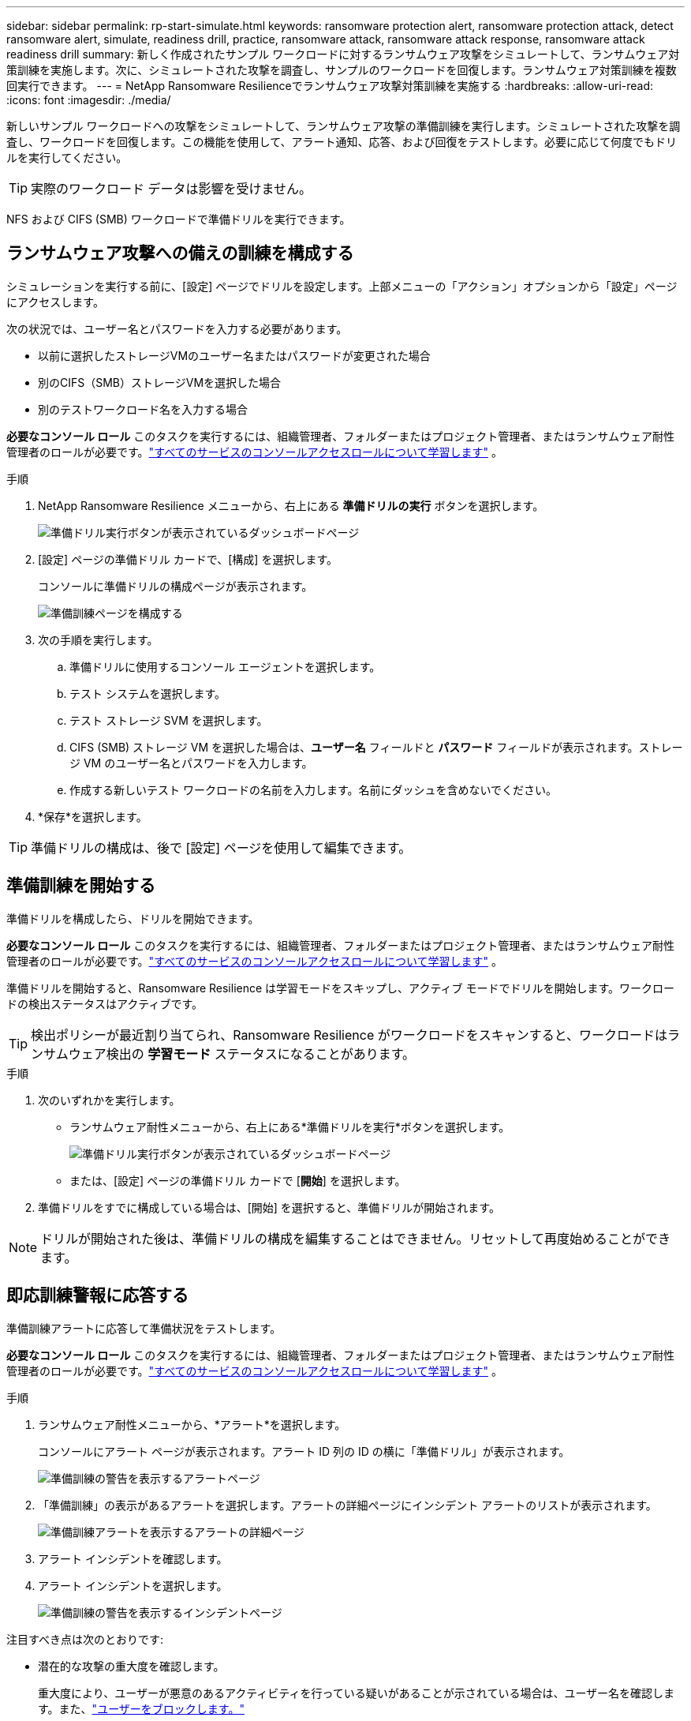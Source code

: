 ---
sidebar: sidebar 
permalink: rp-start-simulate.html 
keywords: ransomware protection alert, ransomware protection attack, detect ransomware alert, simulate, readiness drill, practice, ransomware attack, ransomware attack response, ransomware attack readiness drill 
summary: 新しく作成されたサンプル ワークロードに対するランサムウェア攻撃をシミュレートして、ランサムウェア対策訓練を実施します。次に、シミュレートされた攻撃を調査し、サンプルのワークロードを回復します。ランサムウェア対策訓練を複数回実行できます。 
---
= NetApp Ransomware Resilienceでランサムウェア攻撃対策訓練を実施する
:hardbreaks:
:allow-uri-read: 
:icons: font
:imagesdir: ./media/


[role="lead"]
新しいサンプル ワークロードへの攻撃をシミュレートして、ランサムウェア攻撃の準備訓練を実行します。シミュレートされた攻撃を調査し、ワークロードを回復します。この機能を使用して、アラート通知、応答、および回復をテストします。必要に応じて何度でもドリルを実行してください。


TIP: 実際のワークロード データは影響を受けません。

NFS および CIFS (SMB) ワークロードで準備ドリルを実行できます。



== ランサムウェア攻撃への備えの訓練を構成する

シミュレーションを実行する前に、[設定] ページでドリルを設定します。上部メニューの「アクション」オプションから「設定」ページにアクセスします。

次の状況では、ユーザー名とパスワードを入力する必要があります。

* 以前に選択したストレージVMのユーザー名またはパスワードが変更された場合
* 別のCIFS（SMB）ストレージVMを選択した場合
* 別のテストワークロード名を入力する場合


*必要なコンソール ロール* このタスクを実行するには、組織管理者、フォルダーまたはプロジェクト管理者、またはランサムウェア耐性管理者のロールが必要です。link:https://docs.netapp.com/us-en/console-setup-admin/reference-iam-predefined-roles.html["すべてのサービスのコンソールアクセスロールについて学習します"^] 。

.手順
. NetApp Ransomware Resilience メニューから、右上にある *準備ドリルの実行* ボタンを選択します。
+
image:screen-dashboard.png["準備ドリル実行ボタンが表示されているダッシュボードページ"]

. [設定] ページの準備ドリル カードで、[構成] を選択します。
+
コンソールに準備ドリルの構成ページが表示されます。

+
image:screen-settings-alert-drill-configure.png["準備訓練ページを構成する"]

. 次の手順を実行します。
+
.. 準備ドリルに使用するコンソール エージェントを選択します。
.. テスト システムを選択します。
.. テスト ストレージ SVM を選択します。
.. CIFS (SMB) ストレージ VM を選択した場合は、**ユーザー名** フィールドと **パスワード** フィールドが表示されます。ストレージ VM のユーザー名とパスワードを入力します。
.. 作成する新しいテスト ワークロードの名前を入力します。名前にダッシュを含めないでください。


. *保存*を選択します。



TIP: 準備ドリルの構成は、後で [設定] ページを使用して編集できます。



== 準備訓練を開始する

準備ドリルを構成したら、ドリルを開始できます。

*必要なコンソール ロール* このタスクを実行するには、組織管理者、フォルダーまたはプロジェクト管理者、またはランサムウェア耐性管理者のロールが必要です。link:https://docs.netapp.com/us-en/console-setup-admin/reference-iam-predefined-roles.html["すべてのサービスのコンソールアクセスロールについて学習します"^] 。

準備ドリルを開始すると、Ransomware Resilience は学習モードをスキップし、アクティブ モードでドリルを開始します。ワークロードの検出ステータスはアクティブです。


TIP: 検出ポリシーが最近割り当てられ、Ransomware Resilience がワークロードをスキャンすると、ワークロードはランサムウェア検出の *学習モード* ステータスになることがあります。

.手順
. 次のいずれかを実行します。
+
** ランサムウェア耐性メニューから、右上にある*準備ドリルを実行*ボタンを選択します。
+
image:screen-dashboard.png["準備ドリル実行ボタンが表示されているダッシュボードページ"]

** または、[設定] ページの準備ドリル カードで [*開始*] を選択します。


. 準備ドリルをすでに構成している場合は、[開始] を選択すると、準備ドリルが開始されます。



NOTE: ドリルが開始された後は、準備ドリルの構成を編集することはできません。リセットして再度始めることができます。



== 即応訓練警報に応答する

準備訓練アラートに応答して準備状況をテストします。

*必要なコンソール ロール* このタスクを実行するには、組織管理者、フォルダーまたはプロジェクト管理者、またはランサムウェア耐性管理者のロールが必要です。link:https://docs.netapp.com/us-en/console-setup-admin/reference-iam-predefined-roles.html["すべてのサービスのコンソールアクセスロールについて学習します"^] 。

.手順
. ランサムウェア耐性メニューから、*アラート*を選択します。
+
コンソールにアラート ページが表示されます。アラート ID 列の ID の横に「準備ドリル」が表示されます。

+
image:screen-alerts-readiness.png["準備訓練の警告を表示するアラートページ"]

. 「準備訓練」の表示があるアラートを選択します。アラートの詳細ページにインシデント アラートのリストが表示されます。
+
image:screen-alerts-readiness-details.png["準備訓練アラートを表示するアラートの詳細ページ"]

. アラート インシデントを確認します。
. アラート インシデントを選択します。
+
image:screen-alerts-readiness-incidents2.png["準備訓練の警告を表示するインシデントページ"]



注目すべき点は次のとおりです:

* 潜在的な攻撃の重大度を確認します。
+
重大度により、ユーザーが悪意のあるアクティビティを行っている疑いがあることが示されている場合は、ユーザー名を確認します。また、link:rp-use-alert.html#detect-malicious-activity-and-anomalous-user-behavior["ユーザーをブロックします。"]

* ファイルアクティビティと疑わしいプロセスを確認します。
+
** 受信した検出されたデータを予想されるデータと比較してみます。
** 検出されたファイルの作成率を予想される率と比較して確認します。
** 検出されたファイル名変更率を予想される率と比較してみます。
** 削除率を予想率と比較してみます。


* 影響を受けるファイルのリストを確認します。攻撃の原因となっている可能性のある拡張機能を確認します。
* 影響を受けるファイルとディレクトリの数を確認して、攻撃の影響と範囲を判断します。




== テストワークロードを復元する

準備ドリルアラートを確認した後、必要に応じてテストのワークロードを復元します。

*必要なコンソール ロール* このタスクを実行するには、組織管理者、フォルダーまたはプロジェクト管理者、またはランサムウェア耐性管理者のロールが必要です。link:https://docs.netapp.com/us-en/console-setup-admin/reference-iam-predefined-roles.html["すべてのサービスのコンソールアクセスロールについて学習します"^] 。

.手順
. アラートの詳細ページに戻ります。
. テスト ワークロードを復元する必要がある場合は、次の手順を実行します。
+
** *復元が必要としてマーク*を選択します。
** 確認内容を確認し、確認ボックスで「復元が必要としてマーク」を選択します。
+
*** ランサムウェア耐性メニューから、「回復」を選択します。
*** 復元する「準備ドリル」とマークされたテスト ワークロードを選択します。
*** *復元*を選択します。
*** 「復元」ページで、復元に関する情報を入力します。


** ソース スナップショットのコピーを選択します。
** 宛先ボリュームを選択します。


. 復元のレビューページで、[*復元*] を選択します。
+
コンソールの [回復] ページに、準備ドリル復元のステータスが「進行中」として表示されます。

+
復元が完了すると、コンソールはワークロードのステータスを「復元済み」に変更します。

. 復元されたワークロードを確認します。



TIP: 復元プロセスの詳細については、link:rp-use-recover.html["ランサムウェア攻撃からの回復（インシデントが中和された後）"] 。



== 準備訓練後にアラートのステータスを変更する

準備ドリルアラートを確認し、ワークロードを復元した後、必要に応じてアラートのステータスを変更します。

*コンソールの役割が必要です* 組織管理者、フォルダーまたはプロジェクト管理者、またはランサムウェア耐性管理者。 https://docs.netapp.com/us-en/console-setup-admin/reference-iam-predefined-roles.html["すべてのサービスのコンソールアクセスロールについて学習します"^] 。

.手順
. アラートの詳細ページに戻ります。
. アラートをもう一度選択します。
. *ステータスの編集* を選択してステータスを指定し、次のいずれかのステータスに変更します。
+
** 却下: アクティビティがランサムウェア攻撃ではないと疑われる場合は、ステータスを「却下」に変更します。
+

IMPORTANT: 攻撃を却下した後は、元に戻すことはできません。ワークロードを破棄すると、潜在的なランサムウェア攻撃に応じて自動的に作成されたすべてのスナップショット コピーが完全に削除されます。アラートを無視すると、準備訓練は完了したとみなされます。

** 解決済み: インシデントは軽減されました。






== 即応訓練に関する報告書を確認する

準備訓練が完了したら、訓練に関するレポートを確認して保存することをお勧めします。

*必要なコンソール ロール* このタスクを実行するには、組織管理者、フォルダーまたはプロジェクト管理者、ランサムウェア レジリエンス管理者、またはランサムウェア レジリエンス ビューアーのロールが必要です。 https://docs.netapp.com/us-en/console-setup-admin/reference-iam-predefined-roles.html["すべてのサービスに対するBlueXPのアクセスロールについて学ぶ"^] 。

.手順
. ランサムウェア耐性メニューから、*レポート*を選択します。
+
image:screen-reports.png["準備訓練レポートを表示するレポートページ"]

. 準備ドリルレポートをダウンロードするには、[*準備ドリル*] と [*ダウンロード*] を選択します。

